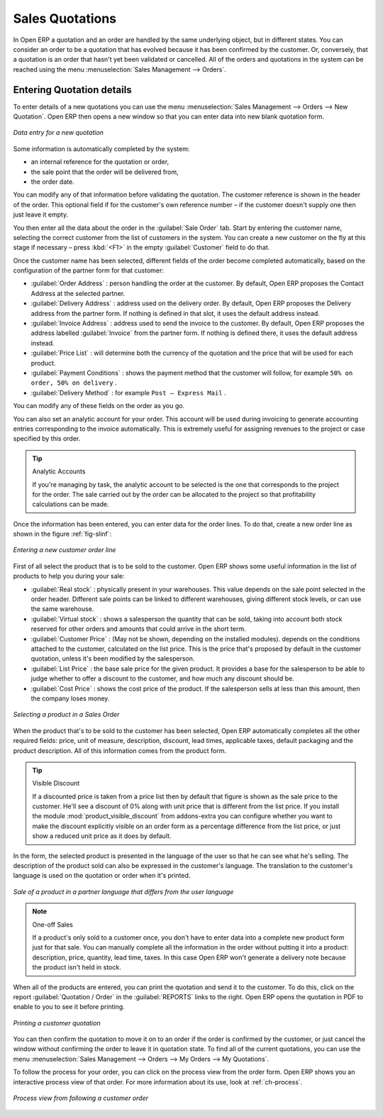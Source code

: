 
Sales Quotations
================

In Open ERP a quotation and an order are handled by the same underlying object, but in different states. You
can consider an order to be a quotation that has evolved because it has been confirmed by the
customer. Or, conversely, that a quotation is an order that hasn't yet been validated or cancelled.
All of the orders and quotations in the system can be reached using the menu :menuselection:`Sales
Management --> Orders`.

Entering Quotation details
--------------------------

To enter details of a new quotations you can use the menu :menuselection:`Sales Management -->
Orders --> New Quotation`. Open ERP then opens a new window so that you can enter data into new
blank quotation form.

.. figure:: images/sale_quotation_new.png
   :scale: 50
   :align: center

   *Data entry for a new quotation*

Some information is automatically completed by the system:

* an internal reference for the quotation or order,

* the sale point that the order will be delivered from,

* the order date.

You can modify any of that information before validating the quotation. The customer
reference is shown in the header of the order. This optional field if for the customer's own reference
number – if the customer doesn't supply one then just leave it empty.

You then enter all the data about the order in the :guilabel:`Sale Order` tab. Start by entering
the customer name, selecting the correct customer from the list of customers in the system. You can
create a new customer on the fly at this stage if necessary – press :kbd:`<F1>` in the empty
:guilabel:`Customer` field to do that.

Once the customer name has been selected, different fields of the order become completed
automatically, based on the configuration of the partner form for that customer:

* :guilabel:`Order Address` : person handling the order at the customer. By default, Open ERP
  proposes the Contact Address at the selected partner.

* :guilabel:`Delivery Address` : address used on the delivery order. By default, Open ERP proposes
  the Delivery address from the partner form. If nothing is defined in that slot, it uses the default
  address instead.

* :guilabel:`Invoice Address` : address used to send the invoice to the customer. By default, Open
  ERP proposes the address labelled :guilabel:`Invoice` from the partner form. If nothing is defined there,
  it uses the default address instead.

* :guilabel:`Price List` : will determine both the currency of the quotation and the price that will
  be used for each product.

* :guilabel:`Payment Conditions` : shows the payment method that the customer will follow, for example
  ``50% on order, 50% on delivery`` .

* :guilabel:`Delivery Method` : for example ``Post – Express Mail`` .

You can modify any of these fields on the order as you go.

You can also set an analytic account for your order. This account will be used during invoicing
to generate accounting entries corresponding to the invoice automatically. This is extremely useful
for assigning revenues to the project or case specified by this order.

.. tip::  Analytic Accounts

   If you're managing by task, the analytic account to be selected is the one that corresponds to
   the project for the order.
   The sale carried out by the order can be allocated to the project so that profitability
   calculations can be made.

Once the information has been entered, you can enter data for the order lines. To do that, create a
new order line as shown in the figure :ref:`fig-slinf`:

.. _fig-slinf:

.. figure:: images/sale_line_form.png
   :scale: 50
   :align: center

   *Entering a new customer order line*

First of all select the product that is to be sold to the customer. Open ERP shows some
useful information in the list of products to help you during your sale:

* :guilabel:`Real stock` : physically present in your warehouses. This value depends on the sale
  point selected in the order header. Different sale points can be linked to different warehouses,
  giving different stock levels, or can use the same warehouse.

* :guilabel:`Virtual stock` : shows a salesperson the quantity that can be sold, taking into account
  both stock reserved for other orders and amounts that could arrive in the short term.

* :guilabel:`Customer Price` : (May not be shown, depending on the installed modules). depends on the conditions attached to the customer, calculated on the
  list price. This is the price that's proposed by default in the customer quotation, unless it's been
  modified by the salesperson. 

* :guilabel:`List Price` : the base sale price for the given product. It provides a base for the
  salesperson to be able to judge whether to offer a discount to the customer, and how much any
  discount should be.

* :guilabel:`Cost Price` : shows the cost price of the product. If the salesperson sells at less
  than this amount, then the company loses money.

.. figure:: images/sale_product_list.png
   :scale: 50
   :align: center

   *Selecting a product in a Sales Order*

When the product that's to be sold to the customer has been selected, Open ERP automatically
completes all the other required fields: price, unit of measure, description, discount, lead times,
applicable taxes, default packaging and the product description. All of this information comes from
the product form.

.. index::
   single: module; product_visible_discount

.. tip:: Visible Discount

   If a discounted price is taken from a price list then by default that figure is shown as the 
   sale price to the customer. He'll see a discount of 0% along with unit price that is different 
   from the list price.
   If you install the module :mod:`product_visible_discount` from addons-extra
   you can configure whether you want to make the discount
   explicitly visible on an order form as a percentage difference from the list price, 
   or just show a reduced unit price as it does by default.

In the form, the selected product is presented in the language of the user so that he can see
what he's selling. The description of the product sold can also be expressed in the customer's language. 
The translation to the customer's language is used on the quotation or order when it's printed.

.. figure:: images/sale_line_translation.png
   :scale: 50
   :align: center

   *Sale of a product in a partner language that differs from the user language*

.. note:: One-off Sales

   If a product's only sold to a customer once, you don't have to enter data into a complete new
   product form just for that sale.
   You can manually complete all the information in the order without putting it into a product:
   description, price, quantity, lead time, taxes.
   In this case Open ERP won't generate a delivery note because the product isn't held in stock.

When all of the products are entered, you can print the quotation and send it to the customer. To do
this, click on the report :guilabel:`Quotation / Order` in the :guilabel:`REPORTS` links to the right. 
Open ERP opens the quotation in PDF to enable to you to see it before printing.

.. figure:: images/sale_print.png
   :scale: 50
   :align: center

   *Printing a customer quotation*

You can then confirm the quotation to move it on to an order if the order is confirmed by the
customer, or just cancel the window without confirming the order to leave it in quotation state. To
find all of the current quotations, you can use the menu :menuselection:`Sales Management --> Orders
--> My Orders --> My Quotations`.

To follow the process for your order, you can click on the process view from the order form. Open
ERP shows you an interactive process view of that order. For more information about its use,
look at :ref:`ch-process`.

.. figure:: images/sale_process.png
   :scale: 50
   :align: center

   *Process view from following a customer order*

.. Copyright © Open Object Press. All rights reserved.

.. You may take electronic copy of this publication and distribute it if you don't
.. change the content. You can also print a copy to be read by yourself only.

.. We have contracts with different publishers in different countries to sell and
.. distribute paper or electronic based versions of this book (translated or not)
.. in bookstores. This helps to distribute and promote the Open ERP product. It
.. also helps us to create incentives to pay contributors and authors using author
.. rights of these sales.

.. Due to this, grants to translate, modify or sell this book are strictly
.. forbidden, unless Tiny SPRL (representing Open Object Press) gives you a
.. written authorisation for this.

.. Many of the designations used by manufacturers and suppliers to distinguish their
.. products are claimed as trademarks. Where those designations appear in this book,
.. and Open Object Press was aware of a trademark claim, the designations have been
.. printed in initial capitals.

.. While every precaution has been taken in the preparation of this book, the publisher
.. and the authors assume no responsibility for errors or omissions, or for damages
.. resulting from the use of the information contained herein.

.. Published by Open Object Press, Grand Rosière, Belgium
